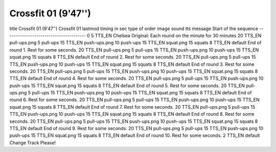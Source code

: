 Crossfit 01 (9'47'')
===========
title	Crossfit 01 (9'47'')			Crossfit 01
lastmod				
timing in sec	type of order	image	sound	tts message
Start of the sequence ---------------------------------------				0
5	TTS_EN			Chelsea Original: Each round on the minute for 30 minutes
20	TTS_EN	pull-ups.png		5 pull-ups
15	TTS_EN	push-ups.png		10 push-ups
15	TTS_EN	squat.png		15 squats
8	TTS_EN		default	End of round 1. Rest for some seconds.
20	TTS_EN	pull-ups.png		5 pull-ups
15	TTS_EN	push-ups.png		10 push-ups
15	TTS_EN	squat.png		15 squats
8	TTS_EN		default	End of round 2. Rest for some seconds.
20	TTS_EN	pull-ups.png		5 pull-ups
15	TTS_EN	push-ups.png		10 push-ups
15	TTS_EN	squat.png		15 squats
8	TTS_EN		default	End of round 3. Rest for some seconds.
20	TTS_EN	pull-ups.png		5 pull-ups
15	TTS_EN	push-ups.png		10 push-ups
15	TTS_EN	squat.png		15 squats
8	TTS_EN		default	End of round 4. Rest for some seconds.
20	TTS_EN	pull-ups.png		5 pull-ups
15	TTS_EN	push-ups.png		10 push-ups
15	TTS_EN	squat.png		15 squats
8	TTS_EN		default	End of round 5. Rest for some seconds.
20	TTS_EN	pull-ups.png		5 pull-ups
15	TTS_EN	push-ups.png		10 push-ups
15	TTS_EN	squat.png		15 squats
8	TTS_EN		default	End of round 6. Rest for some seconds.
20	TTS_EN	pull-ups.png		5 pull-ups
15	TTS_EN	push-ups.png		10 push-ups
15	TTS_EN	squat.png		15 squats
8	TTS_EN		default	End of round 7. Rest for some seconds.
20	TTS_EN	pull-ups.png		5 pull-ups
15	TTS_EN	push-ups.png		10 push-ups
15	TTS_EN	squat.png		15 squats
8	TTS_EN		default	End of round 8. Rest for some seconds.
20	TTS_EN	pull-ups.png		5 pull-ups
15	TTS_EN	push-ups.png		10 push-ups
15	TTS_EN	squat.png		15 squats
8	TTS_EN		default	End of round 9. Rest for some seconds.
20	TTS_EN	pull-ups.png		5 pull-ups
15	TTS_EN	push-ups.png		10 push-ups
15	TTS_EN	squat.png		15 squats
8	TTS_EN		default	End of round 10. Rest for some seconds.
2	TTS_EN		default	Change Track Please!
